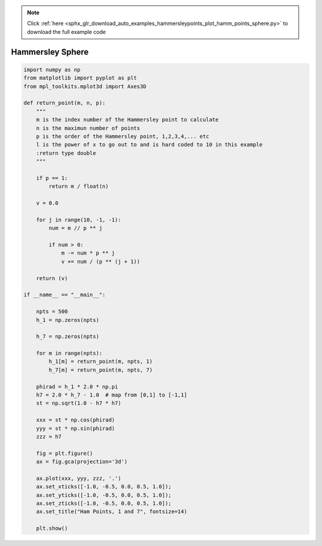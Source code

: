 .. note::
    :class: sphx-glr-download-link-note

    Click :ref:`here <sphx_glr_download_auto_examples_hammersleypoints_plot_hamm_points_sphere.py>` to download the full example code
.. rst-class:: sphx-glr-example-title

.. _sphx_glr_auto_examples_hammersleypoints_plot_hamm_points_sphere.py:


#################
Hammersley Sphere
#################



.. image:: /auto_examples/hammersleypoints/images/sphx_glr_plot_hamm_points_sphere_001.png
    :class: sphx-glr-single-img





.. code-block:: default

    import numpy as np
    from matplotlib import pyplot as plt
    from mpl_toolkits.mplot3d import Axes3D

    def return_point(m, n, p):
        """
        m is the index number of the Hammersley point to calculate
        n is the maximun number of points
        p is the order of the Hammersley point, 1,2,3,4,... etc
        l is the power of x to go out to and is hard coded to 10 in this example
        :return type double
        """

        if p == 1:
            return m / float(n)

        v = 0.0

        for j in range(10, -1, -1):
            num = m // p ** j

            if num > 0:
                m -= num * p ** j
                v += num / (p ** (j + 1))

        return (v)

    if __name__ == "__main__":

        npts = 500
        h_1 = np.zeros(npts)

        h_7 = np.zeros(npts)

        for m in range(npts):
            h_1[m] = return_point(m, npts, 1)
            h_7[m] = return_point(m, npts, 7)

        phirad = h_1 * 2.0 * np.pi
        h7 = 2.0 * h_7 - 1.0  # map from [0,1] to [-1,1]
        st = np.sqrt(1.0 - h7 * h7)

        xxx = st * np.cos(phirad)
        yyy = st * np.sin(phirad)
        zzz = h7

        fig = plt.figure()
        ax = fig.gca(projection='3d')

        ax.plot(xxx, yyy, zzz, '.')
        ax.set_xticks([-1.0, -0.5, 0.0, 0.5, 1.0]);
        ax.set_yticks([-1.0, -0.5, 0.0, 0.5, 1.0]);
        ax.set_zticks([-1.0, -0.5, 0.0, 0.5, 1.0]);
        ax.set_title("Ham Points, 1 and 7", fontsize=14)

        plt.show()

.. rst-class:: sphx-glr-timing

   **Total running time of the script:** ( 0 minutes  0.187 seconds)


.. _sphx_glr_download_auto_examples_hammersleypoints_plot_hamm_points_sphere.py:


.. only :: html

 .. container:: sphx-glr-footer
    :class: sphx-glr-footer-example



  .. container:: sphx-glr-download

     :download:`Download Python source code: plot_hamm_points_sphere.py <plot_hamm_points_sphere.py>`



  .. container:: sphx-glr-download

     :download:`Download Jupyter notebook: plot_hamm_points_sphere.ipynb <plot_hamm_points_sphere.ipynb>`


.. only:: html

 .. rst-class:: sphx-glr-signature

    `Gallery generated by Sphinx-Gallery <https://sphinx-gallery.github.io>`_
